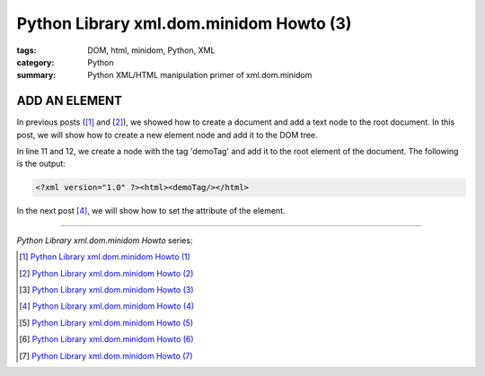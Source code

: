 Python Library xml.dom.minidom Howto (3)
########################################

:tags: DOM, html, minidom, Python, XML
:category: Python
:summary: Python XML/HTML manipulation primer of xml.dom.minidom


ADD AN ELEMENT
==============

In previous posts ([1]_ and [2]_), we showed how to create a document and add a text node to the root document. In this post, we will show how to create a new element node and add it to the DOM tree.

.. show_github_file:: siongui userpages content/articles/2012/05/24/minidom-howto-3.py

In line 11 and 12, we create a node with the tag 'demoTag' and add it to the root element of the document. The following is the output:

.. code-block:: bash

    <?xml version="1.0" ?><html><demoTag/></html>

In the next post [4]_, we will show how to set the attribute of the element.

----

*Python Library xml.dom.minidom Howto* series:

.. [1] `Python Library xml.dom.minidom Howto (1) <{filename}python-xml-dom-minidom-howto-1%en.rst>`_

.. [2] `Python Library xml.dom.minidom Howto (2) <{filename}python-xml-dom-minidom-howto-2%en.rst>`_

.. [3] `Python Library xml.dom.minidom Howto (3) <{filename}python-xml-dom-minidom-howto-3%en.rst>`_

.. [4] `Python Library xml.dom.minidom Howto (4) <{filename}python-xml-dom-minidom-howto-4%en.rst>`_

.. [5] `Python Library xml.dom.minidom Howto (5) <{filename}python-xml-dom-minidom-howto-5%en.rst>`_

.. [6] `Python Library xml.dom.minidom Howto (6) <{filename}python-xml-dom-minidom-howto-6%en.rst>`_

.. [7] `Python Library xml.dom.minidom Howto (7) <{filename}../27/python-xml-dom-minidom-howto-7%en.rst>`_
